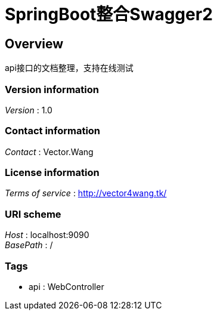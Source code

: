 = SpringBoot整合Swagger2


[[_overview]]
== Overview
api接口的文档整理，支持在线测试


=== Version information
[%hardbreaks]
__Version__ : 1.0


=== Contact information
[%hardbreaks]
__Contact__ : Vector.Wang


=== License information
[%hardbreaks]
__Terms of service__ : http://vector4wang.tk/


=== URI scheme
[%hardbreaks]
__Host__ : localhost:9090
__BasePath__ : /


=== Tags

* api : WebController



